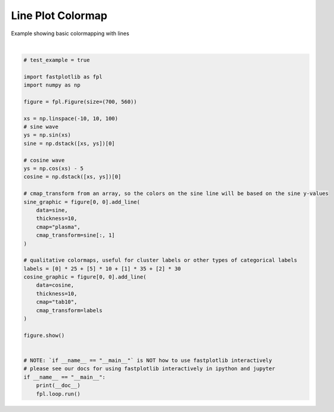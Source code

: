 
.. DO NOT EDIT.
.. THIS FILE WAS AUTOMATICALLY GENERATED BY SPHINX-GALLERY.
.. TO MAKE CHANGES, EDIT THE SOURCE PYTHON FILE:
.. "_gallery/line/line_cmap.py"
.. LINE NUMBERS ARE GIVEN BELOW.

.. only:: html

    .. note::
        :class: sphx-glr-download-link-note

        :ref:`Go to the end <sphx_glr_download__gallery_line_line_cmap.py>`
        to download the full example code.

.. rst-class:: sphx-glr-example-title

.. _sphx_glr__gallery_line_line_cmap.py:


Line Plot Colormap
==================

Example showing basic colormapping with lines

.. GENERATED FROM PYTHON SOURCE LINES 7-49



.. image-sg:: /_gallery/line/images/sphx_glr_line_cmap_001.webp
   :alt: line cmap
   :srcset: /_gallery/line/images/sphx_glr_line_cmap_001.webp
   :class: sphx-glr-single-img


.. rst-class:: sphx-glr-script-out

 .. code-block:: none

    /home/uutzinger/Build/fastplotlib/fastplotlib/graphics/features/_base.py:18: UserWarning: casting float64 array to float32
      warn(f"casting {array.dtype} array to float32")







|

.. code-block:: Python


    # test_example = true

    import fastplotlib as fpl
    import numpy as np

    figure = fpl.Figure(size=(700, 560))

    xs = np.linspace(-10, 10, 100)
    # sine wave
    ys = np.sin(xs)
    sine = np.dstack([xs, ys])[0]

    # cosine wave
    ys = np.cos(xs) - 5
    cosine = np.dstack([xs, ys])[0]

    # cmap_transform from an array, so the colors on the sine line will be based on the sine y-values
    sine_graphic = figure[0, 0].add_line(
        data=sine,
        thickness=10,
        cmap="plasma",
        cmap_transform=sine[:, 1]
    )

    # qualitative colormaps, useful for cluster labels or other types of categorical labels
    labels = [0] * 25 + [5] * 10 + [1] * 35 + [2] * 30
    cosine_graphic = figure[0, 0].add_line(
        data=cosine,
        thickness=10,
        cmap="tab10",
        cmap_transform=labels
    )

    figure.show()


    # NOTE: `if __name__ == "__main__"` is NOT how to use fastplotlib interactively
    # please see our docs for using fastplotlib interactively in ipython and jupyter
    if __name__ == "__main__":
        print(__doc__)
        fpl.loop.run()


.. rst-class:: sphx-glr-timing

   **Total running time of the script:** (0 minutes 0.230 seconds)


.. _sphx_glr_download__gallery_line_line_cmap.py:

.. only:: html

  .. container:: sphx-glr-footer sphx-glr-footer-example

    .. container:: sphx-glr-download sphx-glr-download-jupyter

      :download:`Download Jupyter notebook: line_cmap.ipynb <line_cmap.ipynb>`

    .. container:: sphx-glr-download sphx-glr-download-python

      :download:`Download Python source code: line_cmap.py <line_cmap.py>`

    .. container:: sphx-glr-download sphx-glr-download-zip

      :download:`Download zipped: line_cmap.zip <line_cmap.zip>`


.. only:: html

 .. rst-class:: sphx-glr-signature

    `Gallery generated by Sphinx-Gallery <https://sphinx-gallery.github.io>`_
